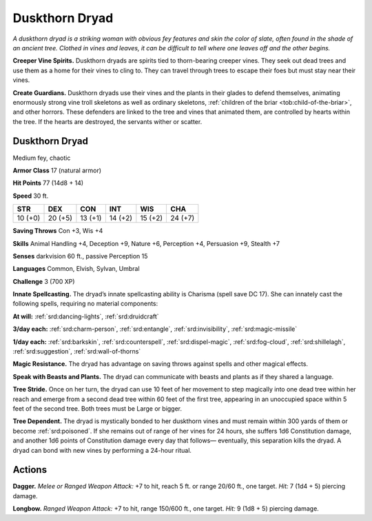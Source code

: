 
.. _tob:duskthorn-dryad:

Duskthorn Dryad
---------------

*A duskthorn dryad is a striking woman with obvious fey features
and skin the color of slate, often found in the shade of an ancient
tree. Clothed in vines and leaves, it can be difficult to tell where one
leaves off and the other begins.*

**Creeper Vine Spirits.** Duskthorn dryads are spirits tied
to thorn-bearing creeper vines. They seek out dead trees and
use them as a home for their vines to cling to. They can travel
through trees to escape their foes but must stay near their vines.

**Create Guardians.** Duskthorn dryads use their vines and
the plants in their glades to defend themselves, animating
enormously strong vine troll skeletons as well as ordinary
skeletons, :ref:`children of the briar <tob:child-of-the-briar>`, and other horrors. These
defenders are linked to the tree and vines that animated them,
are controlled by hearts within the tree. If the hearts are
destroyed, the servants wither or scatter.

Duskthorn Dryad
~~~~~~~~~~~~~~~

Medium fey, chaotic

**Armor Class** 17 (natural armor)

**Hit Points** 77 (14d8 + 14)

**Speed** 30 ft.

+-----------+-----------+-----------+-----------+-----------+-----------+
| STR       | DEX       | CON       | INT       | WIS       | CHA       |
+===========+===========+===========+===========+===========+===========+
| 10 (+0)   | 20 (+5)   | 13 (+1)   | 14 (+2)   | 15 (+2)   | 24 (+7)   |
+-----------+-----------+-----------+-----------+-----------+-----------+

**Saving Throws** Con +3, Wis +4

**Skills** Animal Handling +4, Deception +9, Nature +6, Perception
+4, Persuasion +9, Stealth +7

**Senses** darkvision 60 ft., passive Perception 15

**Languages** Common, Elvish, Sylvan, Umbral

**Challenge** 3 (700 XP)

**Innate Spellcasting.** The dryad’s innate spellcasting ability
is Charisma (spell save DC 17). She can innately cast the
following spells, requiring no material components:

**At will:** :ref:`srd:dancing-lights`, :ref:`srd:druidcraft`

**3/day each:** :ref:`srd:charm-person`, :ref:`srd:entangle`, :ref:`srd:invisibility`, :ref:`srd:magic-missile`

**1/day each:** :ref:`srd:barkskin`, :ref:`srd:counterspell`, :ref:`srd:dispel-magic`, :ref:`srd:fog-cloud`,
:ref:`srd:shillelagh`, :ref:`srd:suggestion`, :ref:`srd:wall-of-thorns`

**Magic Resistance.** The dryad has advantage on saving throws
against spells and other magical effects.

**Speak with Beasts and Plants.** The dryad can communicate
with beasts and plants as if they shared a language.

**Tree Stride.** Once on her turn, the dryad can use 10 feet of her
movement to step magically into one dead tree within her
reach and emerge from a second dead tree within 60 feet of
the first tree, appearing in an unoccupied space within 5 feet
of the second tree. Both trees must be Large or bigger.

**Tree Dependent.** The dryad is mystically bonded to her
duskthorn vines and must remain within 300 yards of them or
become :ref:`srd:poisoned`. If she remains out of range of her vines for
24 hours, she suffers 1d6 Constitution damage, and another
1d6 points of Constitution damage every day that follows—
eventually, this separation kills the dryad. A dryad can bond
with new vines by performing a 24-hour ritual.

Actions
~~~~~~~

**Dagger.** *Melee or Ranged Weapon Attack:* +7 to hit, reach
5 ft. or range 20/60 ft., one
target. *Hit:* 7 (1d4 + 5)
piercing damage.

**Longbow.** *Ranged Weapon Attack:* +7 to hit, range
150/600 ft., one
target. *Hit:* 9 (1d8 + 5)
piercing damage.
